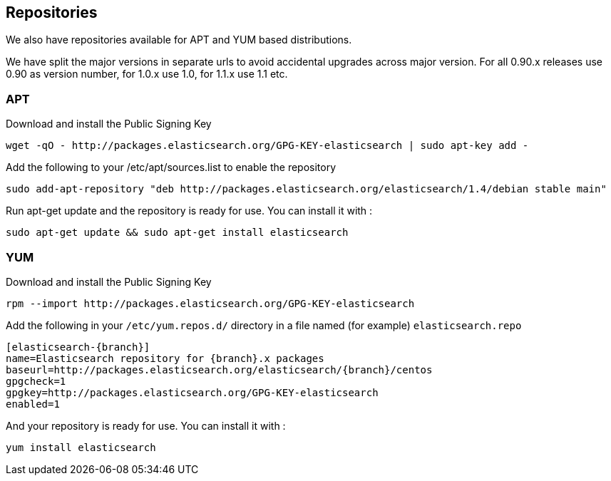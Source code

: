 [[setup-repositories]]
== Repositories

We also have repositories available for APT and YUM based distributions.

We have split the major versions in separate urls to avoid accidental upgrades across major version.
For all 0.90.x releases use 0.90 as version number, for 1.0.x use 1.0, for 1.1.x use 1.1 etc.

[float]
=== APT

Download and install the Public Signing Key

[source,sh]
--------------------------------------------------
wget -qO - http://packages.elasticsearch.org/GPG-KEY-elasticsearch | sudo apt-key add -
--------------------------------------------------

Add the following to your /etc/apt/sources.list to enable the repository

["source","sh",subs="attributes,callouts"]
--------------------------------------------------
sudo add-apt-repository "deb http://packages.elasticsearch.org/elasticsearch/1.4/debian stable main"
--------------------------------------------------

Run apt-get update and the repository is ready for use. You can install it with :

[source,sh]
--------------------------------------------------
sudo apt-get update && sudo apt-get install elasticsearch
--------------------------------------------------



[float]
=== YUM

Download and install the Public Signing Key

[source,sh]
--------------------------------------------------
rpm --import http://packages.elasticsearch.org/GPG-KEY-elasticsearch
--------------------------------------------------

Add the following in your `/etc/yum.repos.d/` directory
in a file named (for example) `elasticsearch.repo`

["source","sh",subs="attributes,callouts"]
--------------------------------------------------
[elasticsearch-{branch}]
name=Elasticsearch repository for {branch}.x packages
baseurl=http://packages.elasticsearch.org/elasticsearch/{branch}/centos
gpgcheck=1
gpgkey=http://packages.elasticsearch.org/GPG-KEY-elasticsearch
enabled=1
--------------------------------------------------

And your repository is ready for use. You can install it with :

[source,sh]
--------------------------------------------------
yum install elasticsearch
--------------------------------------------------
